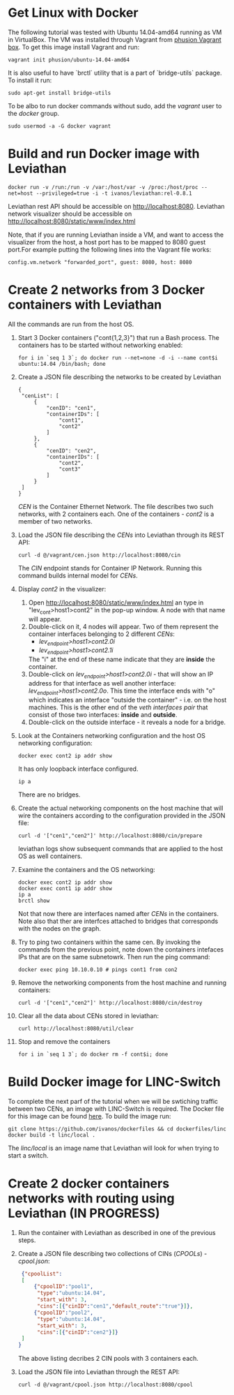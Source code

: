 * Get Linux with Docker
The following tutorial was tested with Ubuntu 14.04-amd64 running as VM in VirtualBox. The VM was installed through Vagrant from [[https://github.com/phusion/open-vagrant-boxes][phusion Vagrant box]]. To get this image install Vagrant and run:
: vagrant init phusion/ubuntu-14.04-amd64

It is also useful to have `brctl` utility that is a part of `bridge-utils` package. To install it run:
: sudo apt-get install bridge-utils

To be albo to run docker commands without sudo, add the /vagrant/ user to the /docker/ group.
: sudo usermod -a -G docker vagrant


* Build and run Docker image with Leviathan
: docker run -v /run:/run -v /var:/host/var -v /proc:/host/proc --net=host --privileged=true -i -t ivanos/leviathan:rel-0.8.1
Leviathan rest API should be accessible on http://localhost:8080.
Leviathan network visualizer should be accessible on http://localhost:8080/static/www/index.html

Note, that if you are running Leviathan inside a VM, and want to access the visualizer from the host, a host port has to be mapped to 8080 guest port.For example putting the following lines into the Vagrant file works:
: config.vm.network "forwarded_port", guest: 8080, host: 8080


* Create 2 networks from 3 Docker containers with Leviathan
All the commands are run from the host OS.

1. Start 3 Docker containers ("cont{1,2,3}") that run a Bash process. The containers has to be started without networking enabled:
   : for i in `seq 1 3`; do docker run --net=none -d -i --name cont$i ubuntu:14.04 /bin/bash; done
2. Create a JSON file describing the networks to be created by Leviathan
   #+BEGIN_SRC 
   {
    "cenList": [
        {
            "cenID": "cen1",
            "containerIDs": [
                "cont1",
                "cont2"
            ]
        },
        {
            "cenID": "cen2",
            "containerIDs": [
                "cont2",
                "cont3"
            ]
        }
    ]
   }
   #+END_SRC
   /CEN/ is the Container Ethernet Network. The file describes two such networks, with 2 containers each. One of the containers - /cont2/ is a member of two networks.
3. Load the JSON file describing the /CENs/ into Leviathan through its REST API:
   : curl -d @/vagrant/cen.json http://localhost:8080/cin
   The /CIN/ endpoint stands for Container IP Network. Running this command builds internal model for /CENs/.
4. Display /cont2/ in the visualizer:
   1) Open http://localhost:8080/static/www/index.html an type in "lev_cont>host1>cont2" in the pop-up window. A node with that name will appear.
   2) Double-click on it, 4 nodes will appear. Two of them represent the container interfaces belonging to 2 different /CENs/:
      - /lev_endpoint>host1>cont2.0i/
      - /lev_endpoint>host1>cont2.1i/
      The "i" at the end of these name indicate that they are *inside* the container.
   3) Double-click on /lev_endpoint>host1>cont2.0i/ - that will show an IP address for that interface as well another interface: /lev_endpoint>host1>cont2.0o/. This time the interface ends with "o" which indicates an interface "outside the container" - i.e. on the host machines. This is the other end of the /veth interfaces pair/ that consist of those two interfaces: *inside* and *outside*.
   4) Double-click on the outside interface - it reveals a node for a bridge.
5. Look at the Containers networking configuration and the host OS networking configuration:
   : docker exec cont2 ip addr show
   It has only loopback interface configured.
   : ip a
   There are no bridges.
6. Create the actual networking components on the host machine that will wire the containers according to the configuration provided in the JSON file:
   : curl -d '["cen1","cen2"]' http://localhost:8080/cin/prepare
   leviathan logs show subsequent commands that are applied to the host OS as well containers.
7. Examine the containers and the OS networking:
   : docker exec cont2 ip addr show
   : docker exec cont1 ip addr show
   : ip a
   : brctl show
   Not that now there are interfaces named after /CENs/ in the containers. Note also that ther are interfces attached to bridges that corresponds with the nodes on the graph.
8. Try to ping two containers within the same cen.
   By invoking the commands from the previous point, note down the containers intefaces IPs that are on the same subnetowrk. Then run the ping command:
   : docker exec ping 10.10.0.10 # pings cont1 from con2
9. Remove the networking components from the host machine and running containers:
  : curl -d '["cen1","cen2"]' http://localhost:8080/cin/destroy
10. Clear all the data about CENs stored in leviathan:
    : curl http://localhost:8080/util/clear
11. Stop and remove the containers
    : for i in `seq 1 3`; do docker rm -f cont$i; done


* Build Docker image for LINC-Switch
To complete the next parf of the tutorial when we will be swtiching traffic between two CENs, an image with LINC-Switch is required. The Docker file for this image can be found [[https://github.com/ivanos/dockerfiles/tree/linc-dockerfile/linc][here]]. To build the image run:
#+BEGIN_SRC 
git clone https://github.com/ivanos/dockerfiles && cd dockerfiles/linc
docker build -t linc/local .
#+END_SRC
The /linc/local/ is an image name that Leviathan will look for when trying to start a switch.


* Create 2 docker containers networks with routing using Leviathan (IN PROGRESS)
1. Run the container with Leviathan as described in one of the previous steps.
2. Create a JSON file describing two collections of CINs (/CPOOLs/) -  /cpool.json/:
   #+BEGIN_SRC json
    {"cpoolList":
    [
        {"cpoolID":"pool1",
         "type":"ubuntu:14.04",
         "start_with": 3,
         "cins":[{"cinID":"cen1","default_route":"true"}]},
        {"cpoolID":"pool2",
         "type":"ubuntu:14.04",
         "start_with": 3,
         "cins":[{"cinID":"cen2"}]}
    ]
   }
   #+END_SRC
   The above listing decribes 2 CIN pools with 3 containers each.
3. Load the JSON file into Leviathan through the REST API:
   : curl -d @/vagrant/cpool.json http://localhost:8080/cpool
